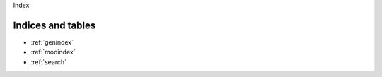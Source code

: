 .. _index:

Index

Indices and tables
==================

* :ref:`genindex`
* :ref:`modindex`
* :ref:`search`

 